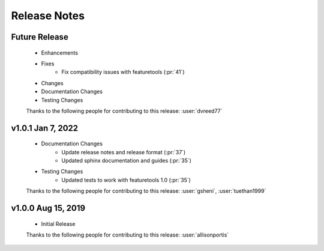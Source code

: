 .. _release_notes:

Release Notes
-------------

Future Release
==============
    * Enhancements
    * Fixes
        * Fix compatibility issues with featuretools (:pr:`41`)
    * Changes
    * Documentation Changes
    * Testing Changes

    Thanks to the following people for contributing to this release:
    :user:`dvreed77`

v1.0.1 Jan 7, 2022
==================
    * Documentation Changes
        * Update release notes and release format (:pr:`37`)
        * Updated sphinx documentation and guides (:pr:`35`)
    * Testing Changes
        * Updated tests to work with featuretools 1.0 (:pr:`35`)

    Thanks to the following people for contributing to this release:
    :user:`gsheni`, :user:`tuethan1999`


v1.0.0 Aug 15, 2019
===================
    * Initial Release

    Thanks to the following people for contributing to this release:
    :user:`allisonportis`

.. command
.. git log --pretty=oneline --abbrev-commit
